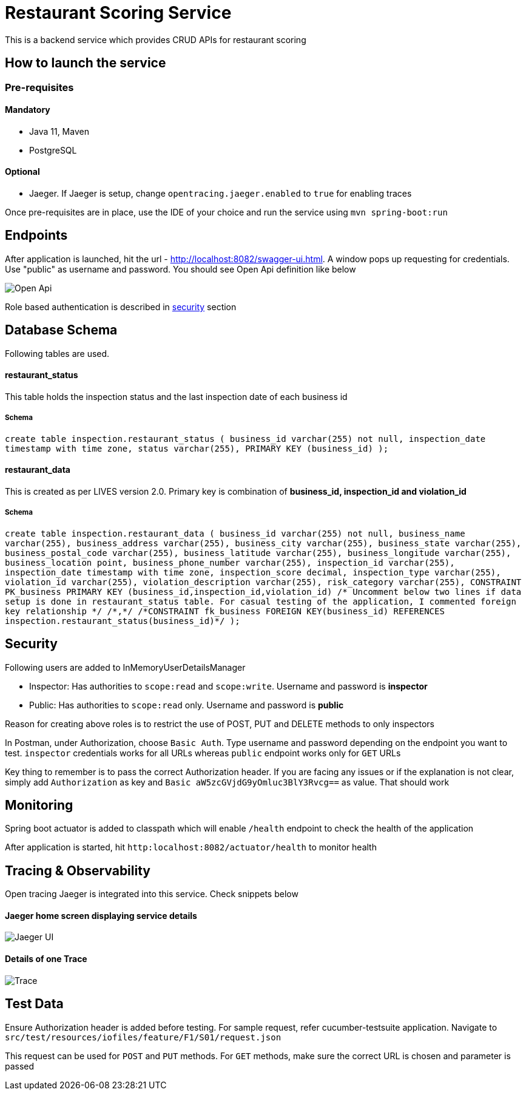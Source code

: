 = Restaurant Scoring Service

This is a backend service which provides CRUD APIs for restaurant scoring

== How to launch the service
=== Pre-requisites
==== Mandatory
- Java 11, Maven
- PostgreSQL

==== Optional
- Jaeger. If Jaeger is setup, change `opentracing.jaeger.enabled` to `true` for enabling traces

Once pre-requisites are in place, use the IDE of your choice and run the service using `mvn spring-boot:run`

== Endpoints

After application is launched, hit the url - http://localhost:8082/swagger-ui.html. A window pops up requesting for credentials.
Use "public" as username and password. You should see Open Api definition like below

image::src/main/docs/images/open-api.JPG[Open Api]

Role based authentication is described in <<Security,security>> section

== Database Schema

Following tables are used.

==== restaurant_status

This table holds the inspection status and the last inspection date of each business id

===== Schema
`+create table inspection.restaurant_status (
business_id varchar(255) not null,
inspection_date timestamp with time zone,
status varchar(255),
PRIMARY KEY (business_id)
);+`

==== restaurant_data
This is created as per LIVES version 2.0. Primary key is combination of *business_id, inspection_id and violation_id*

===== Schema
`+create table inspection.restaurant_data (
        business_id varchar(255) not null,
        business_name varchar(255),
		business_address varchar(255),
        business_city varchar(255),
        business_state varchar(255),
		business_postal_code varchar(255),
		business_latitude varchar(255),
        business_longitude varchar(255),
        business_location point,
        business_phone_number varchar(255),
        inspection_id varchar(255),
		inspection_date timestamp with time zone,
		inspection_score decimal,
		inspection_type varchar(255),
		violation_id varchar(255),
		violation_description varchar(255),
		risk_category varchar(255),
        CONSTRAINT PK_business PRIMARY KEY (business_id,inspection_id,violation_id)
        /* Uncomment below two lines if data setup is done in restaurant_status table. For casual testing of the application, I commented foreign key relationship */
        /*,*/
		/*CONSTRAINT fk_business FOREIGN KEY(business_id) REFERENCES inspection.restaurant_status(business_id)*/
);+`

== Security

Following users are added to InMemoryUserDetailsManager

- Inspector: Has authorities to `scope:read` and `scope:write`. Username and password is *inspector*
- Public: Has authorities to `scope:read` only. Username and password is *public*

Reason for creating above roles is to restrict the use of POST, PUT and DELETE methods to only inspectors

In Postman, under Authorization, choose `Basic Auth`. Type username and password depending on the endpoint you want to test.
`inspector` credentials works for all URLs whereas `public` endpoint works only for `GET` URLs

Key thing to remember is to pass the correct Authorization header. If you are facing any issues or if the explanation is
not clear, simply add `Authorization` as key and `Basic aW5zcGVjdG9yOmluc3BlY3Rvcg==` as value. That should work

== Monitoring

Spring boot actuator is added to classpath which will enable `/health` endpoint to check the health of the application

After application is started, hit `http:localhost:8082/actuator/health` to monitor health

== Tracing & Observability

Open tracing Jaeger is integrated into this service. Check snippets below

==== Jaeger home screen displaying service details

image::src/main/docs/images/jaeger.jpg[Jaeger UI]

==== Details of one Trace
image::src/main/docs/images/Trace1.JPG[Trace]

== Test Data

Ensure Authorization header is added before testing. For sample request, refer cucumber-testsuite application.
Navigate to `src/test/resources/iofiles/feature/F1/S01/request.json`

This request can be used for `POST` and `PUT` methods. For `GET` methods, make sure the correct URL is chosen and parameter
is passed




